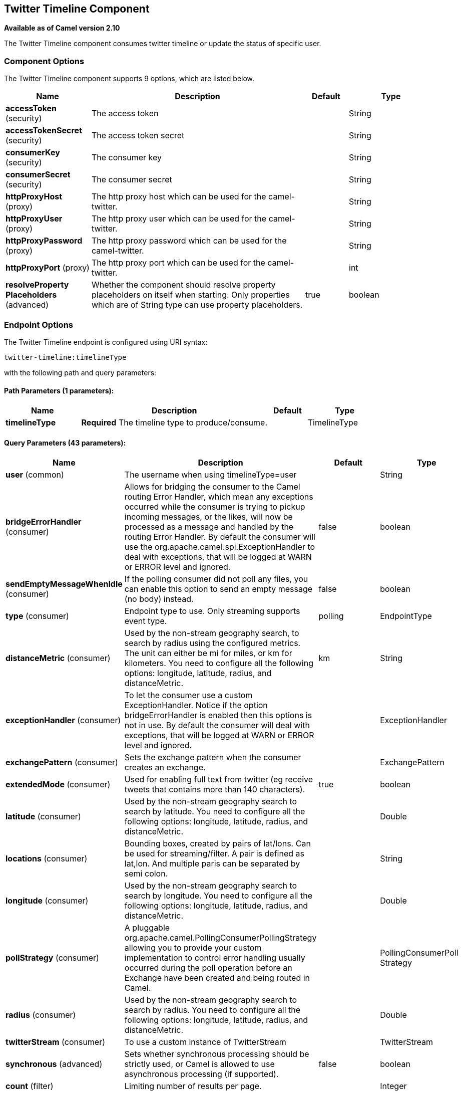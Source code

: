 [[twitter-timeline-component]]
== Twitter Timeline Component

*Available as of Camel version 2.10*

The Twitter Timeline component consumes twitter timeline or update the status of specific user.

### Component Options

// component options: START
The Twitter Timeline component supports 9 options, which are listed below.



[width="100%",cols="2,5,^1,2",options="header"]
|===
| Name | Description | Default | Type
| *accessToken* (security) | The access token |  | String
| *accessTokenSecret* (security) | The access token secret |  | String
| *consumerKey* (security) | The consumer key |  | String
| *consumerSecret* (security) | The consumer secret |  | String
| *httpProxyHost* (proxy) | The http proxy host which can be used for the camel-twitter. |  | String
| *httpProxyUser* (proxy) | The http proxy user which can be used for the camel-twitter. |  | String
| *httpProxyPassword* (proxy) | The http proxy password which can be used for the camel-twitter. |  | String
| *httpProxyPort* (proxy) | The http proxy port which can be used for the camel-twitter. |  | int
| *resolveProperty Placeholders* (advanced) | Whether the component should resolve property placeholders on itself when starting. Only properties which are of String type can use property placeholders. | true | boolean
|===
// component options: END


### Endpoint Options

// endpoint options: START
The Twitter Timeline endpoint is configured using URI syntax:

----
twitter-timeline:timelineType
----

with the following path and query parameters:

==== Path Parameters (1 parameters):


[width="100%",cols="2,5,^1,2",options="header"]
|===
| Name | Description | Default | Type
| *timelineType* | *Required* The timeline type to produce/consume. |  | TimelineType
|===


==== Query Parameters (43 parameters):


[width="100%",cols="2,5,^1,2",options="header"]
|===
| Name | Description | Default | Type
| *user* (common) | The username when using timelineType=user |  | String
| *bridgeErrorHandler* (consumer) | Allows for bridging the consumer to the Camel routing Error Handler, which mean any exceptions occurred while the consumer is trying to pickup incoming messages, or the likes, will now be processed as a message and handled by the routing Error Handler. By default the consumer will use the org.apache.camel.spi.ExceptionHandler to deal with exceptions, that will be logged at WARN or ERROR level and ignored. | false | boolean
| *sendEmptyMessageWhenIdle* (consumer) | If the polling consumer did not poll any files, you can enable this option to send an empty message (no body) instead. | false | boolean
| *type* (consumer) | Endpoint type to use. Only streaming supports event type. | polling | EndpointType
| *distanceMetric* (consumer) | Used by the non-stream geography search, to search by radius using the configured metrics. The unit can either be mi for miles, or km for kilometers. You need to configure all the following options: longitude, latitude, radius, and distanceMetric. | km | String
| *exceptionHandler* (consumer) | To let the consumer use a custom ExceptionHandler. Notice if the option bridgeErrorHandler is enabled then this options is not in use. By default the consumer will deal with exceptions, that will be logged at WARN or ERROR level and ignored. |  | ExceptionHandler
| *exchangePattern* (consumer) | Sets the exchange pattern when the consumer creates an exchange. |  | ExchangePattern
| *extendedMode* (consumer) | Used for enabling full text from twitter (eg receive tweets that contains more than 140 characters). | true | boolean
| *latitude* (consumer) | Used by the non-stream geography search to search by latitude. You need to configure all the following options: longitude, latitude, radius, and distanceMetric. |  | Double
| *locations* (consumer) | Bounding boxes, created by pairs of lat/lons. Can be used for streaming/filter. A pair is defined as lat,lon. And multiple paris can be separated by semi colon. |  | String
| *longitude* (consumer) | Used by the non-stream geography search to search by longitude. You need to configure all the following options: longitude, latitude, radius, and distanceMetric. |  | Double
| *pollStrategy* (consumer) | A pluggable org.apache.camel.PollingConsumerPollingStrategy allowing you to provide your custom implementation to control error handling usually occurred during the poll operation before an Exchange have been created and being routed in Camel. |  | PollingConsumerPoll Strategy
| *radius* (consumer) | Used by the non-stream geography search to search by radius. You need to configure all the following options: longitude, latitude, radius, and distanceMetric. |  | Double
| *twitterStream* (consumer) | To use a custom instance of TwitterStream |  | TwitterStream
| *synchronous* (advanced) | Sets whether synchronous processing should be strictly used, or Camel is allowed to use asynchronous processing (if supported). | false | boolean
| *count* (filter) | Limiting number of results per page. |  | Integer
| *filterOld* (filter) | Filter out old tweets, that has previously been polled. This state is stored in memory only, and based on last tweet id. | true | boolean
| *lang* (filter) | The lang string ISO_639-1 which will be used for searching |  | String
| *numberOfPages* (filter) | The number of pages result which you want camel-twitter to consume. | 1 | Integer
| *sinceId* (filter) | The last tweet id which will be used for pulling the tweets. It is useful when the camel route is restarted after a long running. | 1 | long
| *userIds* (filter) | To filter by user ids for streaming/filter. Multiple values can be separated by comma. |  | String
| *backoffErrorThreshold* (scheduler) | The number of subsequent error polls (failed due some error) that should happen before the backoffMultipler should kick-in. |  | int
| *backoffIdleThreshold* (scheduler) | The number of subsequent idle polls that should happen before the backoffMultipler should kick-in. |  | int
| *backoffMultiplier* (scheduler) | To let the scheduled polling consumer backoff if there has been a number of subsequent idles/errors in a row. The multiplier is then the number of polls that will be skipped before the next actual attempt is happening again. When this option is in use then backoffIdleThreshold and/or backoffErrorThreshold must also be configured. |  | int
| *delay* (scheduler) | Milliseconds before the next poll. | 30000 | long
| *greedy* (scheduler) | If greedy is enabled, then the ScheduledPollConsumer will run immediately again, if the previous run polled 1 or more messages. | false | boolean
| *initialDelay* (scheduler) | Milliseconds before the first poll starts. You can also specify time values using units, such as 60s (60 seconds), 5m30s (5 minutes and 30 seconds), and 1h (1 hour). | 1000 | long
| *runLoggingLevel* (scheduler) | The consumer logs a start/complete log line when it polls. This option allows you to configure the logging level for that. | TRACE | LoggingLevel
| *scheduledExecutorService* (scheduler) | Allows for configuring a custom/shared thread pool to use for the consumer. By default each consumer has its own single threaded thread pool. |  | ScheduledExecutor Service
| *scheduler* (scheduler) | To use a cron scheduler from either camel-spring or camel-quartz2 component | none | ScheduledPollConsumer Scheduler
| *schedulerProperties* (scheduler) | To configure additional properties when using a custom scheduler or any of the Quartz2, Spring based scheduler. |  | Map
| *startScheduler* (scheduler) | Whether the scheduler should be auto started. | true | boolean
| *timeUnit* (scheduler) | Time unit for initialDelay and delay options. | MILLISECONDS | TimeUnit
| *useFixedDelay* (scheduler) | Controls if fixed delay or fixed rate is used. See ScheduledExecutorService in JDK for details. | true | boolean
| *sortById* (sort) | Sorts by id, so the oldest are first, and newest last. | true | boolean
| *httpProxyHost* (proxy) | The http proxy host which can be used for the camel-twitter. Can also be configured on the TwitterComponent level instead. |  | String
| *httpProxyPassword* (proxy) | The http proxy password which can be used for the camel-twitter. Can also be configured on the TwitterComponent level instead. |  | String
| *httpProxyPort* (proxy) | The http proxy port which can be used for the camel-twitter. Can also be configured on the TwitterComponent level instead. |  | Integer
| *httpProxyUser* (proxy) | The http proxy user which can be used for the camel-twitter. Can also be configured on the TwitterComponent level instead. |  | String
| *accessToken* (security) | The access token. Can also be configured on the TwitterComponent level instead. |  | String
| *accessTokenSecret* (security) | The access secret. Can also be configured on the TwitterComponent level instead. |  | String
| *consumerKey* (security) | The consumer key. Can also be configured on the TwitterComponent level instead. |  | String
| *consumerSecret* (security) | The consumer secret. Can also be configured on the TwitterComponent level instead. |  | String
|===
// endpoint options: END
// spring-boot-auto-configure options: START
=== Spring Boot Auto-Configuration


The component supports 50 options, which are listed below.



[width="100%",cols="2,5,^1,2",options="header"]
|===
| Name | Description | Default | Type
| *camel.component.twitter-directmessage.access-token* | The access token |  | String
| *camel.component.twitter-directmessage.access-token-secret* | The access token secret |  | String
| *camel.component.twitter-directmessage.consumer-key* | The consumer key |  | String
| *camel.component.twitter-directmessage.consumer-secret* | The consumer secret |  | String
| *camel.component.twitter-directmessage.enabled* | null |  | boolean
| *camel.component.twitter-directmessage.http-proxy-host* | The http proxy host which can be used for the camel-twitter. |  | String
| *camel.component.twitter-directmessage.http-proxy-password* | The http proxy password which can be used for the camel-twitter. |  | String
| *camel.component.twitter-directmessage.http-proxy-port* | The http proxy port which can be used for the camel-twitter. |  | int
| *camel.component.twitter-directmessage.http-proxy-user* | The http proxy user which can be used for the camel-twitter. |  | String
| *camel.component.twitter-directmessage.resolve-property-placeholders* | Whether the component should resolve property placeholders on itself when
 starting. Only properties which are of String type can use property
 placeholders. | true | boolean
| *camel.component.twitter-search.access-token* | The access token |  | String
| *camel.component.twitter-search.access-token-secret* | The access token secret |  | String
| *camel.component.twitter-search.consumer-key* | The consumer key |  | String
| *camel.component.twitter-search.consumer-secret* | The consumer secret |  | String
| *camel.component.twitter-search.enabled* | null |  | boolean
| *camel.component.twitter-search.http-proxy-host* | The http proxy host which can be used for the camel-twitter. |  | String
| *camel.component.twitter-search.http-proxy-password* | The http proxy password which can be used for the camel-twitter. |  | String
| *camel.component.twitter-search.http-proxy-port* | The http proxy port which can be used for the camel-twitter. |  | int
| *camel.component.twitter-search.http-proxy-user* | The http proxy user which can be used for the camel-twitter. |  | String
| *camel.component.twitter-search.resolve-property-placeholders* | Whether the component should resolve property placeholders on itself when
 starting. Only properties which are of String type can use property
 placeholders. | true | boolean
| *camel.component.twitter-streaming.access-token* | The access token |  | String
| *camel.component.twitter-streaming.access-token-secret* | The access token secret |  | String
| *camel.component.twitter-streaming.consumer-key* | The consumer key |  | String
| *camel.component.twitter-streaming.consumer-secret* | The consumer secret |  | String
| *camel.component.twitter-streaming.enabled* | null |  | boolean
| *camel.component.twitter-streaming.http-proxy-host* | The http proxy host which can be used for the camel-twitter. |  | String
| *camel.component.twitter-streaming.http-proxy-password* | The http proxy password which can be used for the camel-twitter. |  | String
| *camel.component.twitter-streaming.http-proxy-port* | The http proxy port which can be used for the camel-twitter. |  | int
| *camel.component.twitter-streaming.http-proxy-user* | The http proxy user which can be used for the camel-twitter. |  | String
| *camel.component.twitter-streaming.resolve-property-placeholders* | Whether the component should resolve property placeholders on itself when
 starting. Only properties which are of String type can use property
 placeholders. | true | boolean
| *camel.component.twitter-timeline.access-token* | The access token |  | String
| *camel.component.twitter-timeline.access-token-secret* | The access token secret |  | String
| *camel.component.twitter-timeline.consumer-key* | The consumer key |  | String
| *camel.component.twitter-timeline.consumer-secret* | The consumer secret |  | String
| *camel.component.twitter-timeline.enabled* | null |  | boolean
| *camel.component.twitter-timeline.http-proxy-host* | The http proxy host which can be used for the camel-twitter. |  | String
| *camel.component.twitter-timeline.http-proxy-password* | The http proxy password which can be used for the camel-twitter. |  | String
| *camel.component.twitter-timeline.http-proxy-port* | The http proxy port which can be used for the camel-twitter. |  | int
| *camel.component.twitter-timeline.http-proxy-user* | The http proxy user which can be used for the camel-twitter. |  | String
| *camel.component.twitter-timeline.resolve-property-placeholders* | Whether the component should resolve property placeholders on itself when
 starting. Only properties which are of String type can use property
 placeholders. | true | boolean
| *camel.component.twitter.access-token* | The access token |  | String
| *camel.component.twitter.access-token-secret* | The access token secret |  | String
| *camel.component.twitter.consumer-key* | The consumer key |  | String
| *camel.component.twitter.consumer-secret* | The consumer secret |  | String
| *camel.component.twitter.enabled* | Enable twitter component | true | boolean
| *camel.component.twitter.http-proxy-host* | The http proxy host which can be used for the camel-twitter. |  | String
| *camel.component.twitter.http-proxy-password* | The http proxy password which can be used for the camel-twitter. |  | String
| *camel.component.twitter.http-proxy-port* | The http proxy port which can be used for the camel-twitter. |  | int
| *camel.component.twitter.http-proxy-user* | The http proxy user which can be used for the camel-twitter. |  | String
| *camel.component.twitter.resolve-property-placeholders* | Whether the component should resolve property placeholders on itself when
 starting. Only properties which are of String type can use property
 placeholders. | true | boolean
|===
// spring-boot-auto-configure options: END

